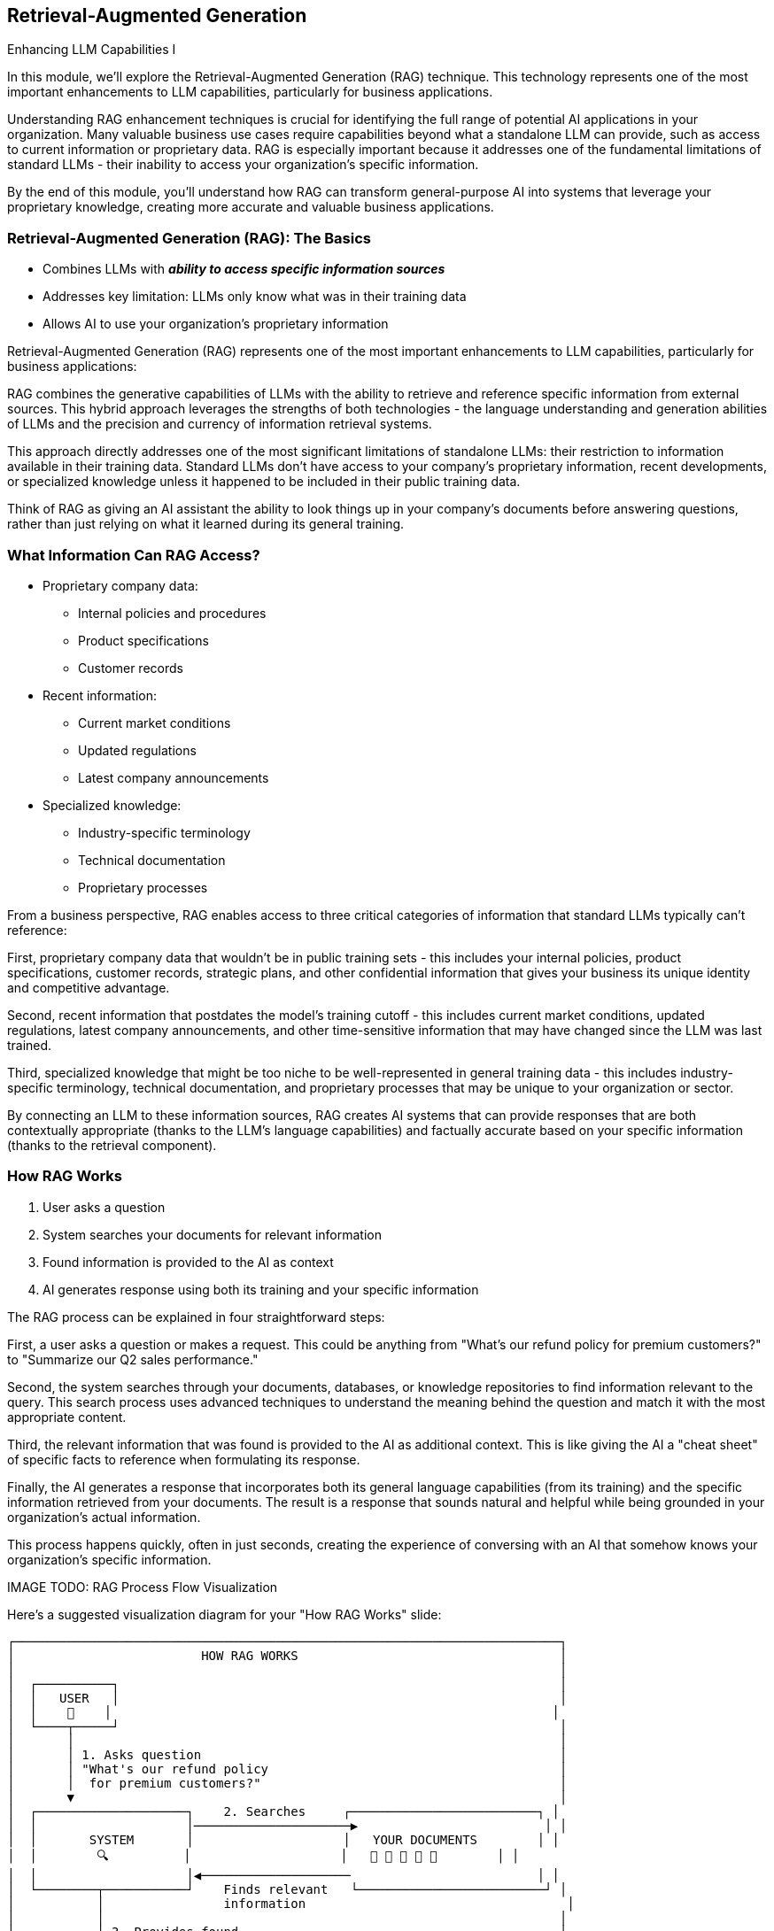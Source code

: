 == Retrieval-Augmented Generation

[.h4-style]
Enhancing LLM Capabilities I

[.notes]
--
In this module, we'll explore the Retrieval-Augmented Generation (RAG) technique. This technology represents one of the most important enhancements to LLM capabilities, particularly for business applications.

Understanding RAG enhancement techniques is crucial for identifying the full range of potential AI applications in your organization. Many valuable business use cases require capabilities beyond what a standalone LLM can provide, such as access to current information or proprietary data. RAG is especially important because it addresses one of the fundamental limitations of standard LLMs - their inability to access your organization's specific information.

By the end of this module, you'll understand how RAG can transform general-purpose AI into systems that leverage your proprietary knowledge, creating more accurate and valuable business applications.
--

=== Retrieval-Augmented Generation (RAG): The Basics

* Combines LLMs with **_ability to access specific information sources_**
* Addresses key limitation: LLMs only know what was in their training data
* Allows AI to use your organization's proprietary information

[.notes]
--
Retrieval-Augmented Generation (RAG) represents one of the most important enhancements to LLM capabilities, particularly for business applications:

RAG combines the generative capabilities of LLMs with the ability to retrieve and reference specific information from external sources. This hybrid approach leverages the strengths of both technologies - the language understanding and generation abilities of LLMs and the precision and currency of information retrieval systems.

This approach directly addresses one of the most significant limitations of standalone LLMs: their restriction to information available in their training data. Standard LLMs don't have access to your company's proprietary information, recent developments, or specialized knowledge unless it happened to be included in their public training data.

Think of RAG as giving an AI assistant the ability to look things up in your company's documents before answering questions, rather than just relying on what it learned during its general training.
--


=== What Information Can RAG Access?

* Proprietary company data:
  ** Internal policies and procedures
  ** Product specifications
  ** Customer records
* Recent information:
  ** Current market conditions
  ** Updated regulations
  ** Latest company announcements
* Specialized knowledge:
  ** Industry-specific terminology
  ** Technical documentation
  ** Proprietary processes

[.notes]
--
From a business perspective, RAG enables access to three critical categories of information that standard LLMs typically can't reference:

First, proprietary company data that wouldn't be in public training sets - this includes your internal policies, product specifications, customer records, strategic plans, and other confidential information that gives your business its unique identity and competitive advantage.

Second, recent information that postdates the model's training cutoff - this includes current market conditions, updated regulations, latest company announcements, and other time-sensitive information that may have changed since the LLM was last trained.

Third, specialized knowledge that might be too niche to be well-represented in general training data - this includes industry-specific terminology, technical documentation, and proprietary processes that may be unique to your organization or sector.

By connecting an LLM to these information sources, RAG creates AI systems that can provide responses that are both contextually appropriate (thanks to the LLM's language capabilities) and factually accurate based on your specific information (thanks to the retrieval component).
--

=== How RAG Works

1. User asks a question
2. System searches your documents for relevant information
3. Found information is provided to the AI as context
4. AI generates response using both its training and your specific information

[.notes]
--
The RAG process can be explained in four straightforward steps:

First, a user asks a question or makes a request. This could be anything from "What's our refund policy for premium customers?" to "Summarize our Q2 sales performance."

Second, the system searches through your documents, databases, or knowledge repositories to find information relevant to the query. This search process uses advanced techniques to understand the meaning behind the question and match it with the most appropriate content.

Third, the relevant information that was found is provided to the AI as additional context. This is like giving the AI a "cheat sheet" of specific facts to reference when formulating its response.

Finally, the AI generates a response that incorporates both its general language capabilities (from its training) and the specific information retrieved from your documents. The result is a response that sounds natural and helpful while being grounded in your organization's actual information.

This process happens quickly, often in just seconds, creating the experience of conversing with an AI that somehow knows your organization's specific information.

IMAGE TODO: RAG Process Flow Visualization

Here's a suggested visualization diagram for your "How RAG Works" slide:

```
┌─────────────────────────────────────────────────────────────────────────┐
│                         HOW RAG WORKS                                   │
│                                                                         │
│  ┌──────────┐                                                           │
│  │   USER   │                                                           │
│  │    👤    │                                                           │
│  └────┬─────┘                                                           │
│       │                                                                 │
│       │ 1. Asks question                                                │
│       │ "What's our refund policy                                       │
│       │  for premium customers?"                                        │
│       ▼                                                                 │
│  ┌────────────────────┐    2. Searches     ┌─────────────────────────┐ │
│  │                    │─────────────────────▶                         │ │
│  │       SYSTEM       │                    │   YOUR DOCUMENTS        │ │
│  │        🔍          │                    │   📄 📄 📄 📄 📄        │ │
│  │                    │◀────────────────────                         │ │
│  └────────┬───────────┘    Finds relevant   └─────────────────────────┘ │
│           │                information                                   │
│           │                                                             │
│           │ 3. Provides found                                           │
│           │    information as context                                   │
│           ▼                                                             │
│  ┌────────────────────┐                                                 │
│  │                    │                                                 │
│  │        LLM         │                                                 │
│  │        🧠          │                                                 │
│  │                    │                                                 │
│  └────────┬───────────┘                                                 │
│           │                                                             │
│           │ 4. Generates response using                                 │
│           │    both training & specific info                            │
│           ▼                                                             │
│  ┌────────────────────────────────────────────────────────────────┐    │
│  │ "For premium customers, our policy allows full refunds within   │    │
│  │  30 days of purchase with no restocking fee, as outlined in     │    │
│  │  our 2023 Customer Service Guidelines."                         │    │
│  └────────────────────────────────────────────────────────────────┘    │
└─────────────────────────────────────────────────────────────────────────┘
```

## Key Elements:

1. **User (with icon)**: Represents the person asking the question
   
2. **Question**: Shows an example question ("What's our refund policy for premium customers?")
   
3. **System (with search icon)**: Represents the RAG system that processes the query
   
4. **Document Repository (with document icons)**: Represents your organization's information
   
5. **Bidirectional Arrow**: Shows the search and retrieval process
   
6. **LLM (with brain icon)**: Represents the large language model
   
7. **Response Box**: Shows an example response that incorporates specific information

8. **Numbered Steps**: Clear labels for each of the four steps in the process

## Design Recommendations:

1. **Use a Linear Flow**: The vertical flow makes the process easy to follow from top to bottom

2. **Include Icons**: Simple icons (person, magnifying glass, documents, brain) make the components instantly recognizable

3. **Show Example Text**: Including an example question and response makes the abstract process concrete

4. **Highlight the Four Steps**: Clearly number and label each step to match your bullet points

5. **Color Coding**: Consider using different colors for:
   - User/question (blue)
   - Document repository (green)
   - LLM (purple)
   - Response (highlighted box)

This visualization effectively shows how RAG connects a user's question to your organization's specific information through the LLM, resulting in accurate, contextually relevant responses. The diagram is simple enough for business professionals to understand while accurately representing the technical process.
--

=== RAG Building Blocks

* Document storage: Where your information lives
* Vector embeddings: How content is prepared for searching
* Retrieval mechanism: How relevant information is found
* LLM integration: How everything comes together
* Integral AI Studio provides these through a no-code **Memory Management** UI interface

[.notes]
--
While business users don't need to understand all the technical details, it's helpful to know the basic building blocks of a RAG system:

Document storage is where your information lives - this could be document repositories, databases, knowledge bases, or other structured and unstructured data sources within your organization.

Vector embeddings are how content is prepared for searching - this involves converting text into numerical representations that capture meaning, allowing the system to find information based on concepts rather than just keywords.

The retrieval mechanism is how relevant information is found when a query comes in - it matches the query with the most semantically similar content in your knowledge base.

LLM integration is how everything comes together - connecting the retrieved information with the language model to generate coherent, accurate responses.

Platforms like Integral AI Studio simplify this process through user-friendly interfaces like Memory Management, allowing business users to implement RAG systems without needing to understand all the technical components. These tools handle the complex work of processing documents, creating embeddings, and connecting everything to the LLM.

IMAGE TODO: RAG Building Blocks Visualization

Here's a suggested visualization diagram for your RAG Building Blocks slide:

```
┌─────────────────────────────────────────────────────────────┐
│                      RAG ARCHITECTURE                        │
│                                                             │
│  ┌───────────────┐      ┌───────────────┐                   │
│  │  DOCUMENT     │      │   VECTOR      │                   │
│  │  STORAGE      │─────▶│   EMBEDDINGS  │                   │
│  │               │      │               │                   │
│  │ [Document     │      │ [Mathematical │                   │
│  │  icons/files] │      │  representation]                  │
│  └───────────────┘      └───────┬───────┘                   │
│                                 │                           │
│                                 ▼                           │
│  ┌───────────────┐      ┌───────────────┐     ┌──────────┐ │
│  │    USER       │      │  RETRIEVAL    │     │          │ │
│  │    QUERY      │─────▶│  MECHANISM    │────▶│   LLM    │ │
│  │               │      │               │     │          │ │
│  │ [Question     │      │ [Search       │     │ [Brain   │ │
│  │  mark icon]   │      │  icon]        │     │  icon]   │ │
│  └───────────────┘      └───────────────┘     └────┬─────┘ │
│                                                    │       │
│                                                    ▼       │
│                                            ┌───────────────┐│
│                                            │   RESPONSE    ││
│                                            │               ││
│                                            │ [Answer       ││
│                                            │  document]    ││
│                                            └───────────────┘│
└─────────────────────────────────────────────────────────────┘
   ┌───────────────────────────────────────────────────────┐
   │       INTEGRAL AI STUDIO MEMORY MANAGEMENT            │
   │       [Simple UI interface representation]            │
   └───────────────────────────────────────────────────────┘
```

## Key Elements to Include:

1. **Document Storage**: Show document icons or file folders to represent your organization's information repositories.

2. **Vector Embeddings**: Visualize this with a mathematical representation - perhaps document text transforming into numerical vectors (could be shown as document icons converting to number sequences).

3. **Retrieval Mechanism**: Depict this as a search or matching function that connects user queries with the vector database. 

4. **LLM Integration**: Show this as the AI brain that processes both the query and the retrieved information.

5. **Response Generation**: The final output that combines the LLM's knowledge with the retrieved information.

6. **Flow Arrows**: Clear directional arrows showing the process flow from documents to embeddings to retrieval to LLM to response.

7. **Integral AI Studio Interface**: Show this as a simplified UI layer at the bottom that abstracts all the complexity above into a user-friendly interface.

## Design Recommendations:

1. Use a color scheme that differentiates the four main building blocks (document storage, embeddings, retrieval, LLM).

2. Keep the visual clean and minimalist - business users need to understand the concept, not technical details.

3. Consider using icons that intuitively represent each component (documents, mathematical symbols for embeddings, magnifying glass for retrieval, brain for LLM).

4. Add a "No-Code UI" label or visual element to emphasize that Integral AI Studio makes this accessible without technical expertise.

This visualization will help business users understand the components of RAG while emphasizing that they don't need to manage the technical complexity themselves thanks to the Memory Management interface.
--

=== RAG: Business Applications

* *Knowledge management*: Making company information easily accessible
* *Customer support*: Accurate responses about products and policies
* *Compliance*: Ensuring responses reflect current regulations
* *Research*: Finding insights across multiple documents
* *Documentation*: Creating and maintaining technical materials
* *Training*: Developing customized learning resources

[.notes]
--
RAG enables numerous valuable business applications:

Knowledge management applications make vast repositories of organizational knowledge accessible through simple questions. Employees can ask about internal policies, procedures, or historical decisions and receive accurate answers without having to search through multiple documents.

For customer support, RAG enables more accurate responses by grounding AI outputs in your actual product documentation and company policies. This reduces the risk of incorrect information being provided to customers.

Compliance applications benefit from RAG's ability to incorporate the latest regulatory information, ensuring that AI-generated content adheres to current requirements and standards.

Research applications use RAG to find connections across multiple documents, identifying insights that might be difficult to discover when dealing with large volumes of information.

Documentation applications help create and maintain technical and process documentation, ensuring consistency while reducing manual effort.

Training applications can develop customized learning materials that incorporate organizational knowledge and best practices, making skill development more effective.

The common thread across all these applications is that they become possible when AI can access, understand, and utilize your organization's specific information - which is exactly what RAG enables.
--

=== Summary

* Combines LLMs with real-time access to proprietary, current, and specialized information
* Fills the gaps of standalone LLMs by dynamically retrieving relevant data
* Built on key components: document storage, vector embeddings, retrieval mechanisms, and LLM integration
* Empowers business applications in knowledge management, customer support, compliance, research, documentation, and training

[.notes]
--
This module demonstrated how Retrieval-Augmented Generation (RAG) transforms general-purpose LLMs into tailored AI systems with access to your organization’s specific information. By integrating document repositories, vector embeddings, and an effective retrieval mechanism, RAG ensures that the language model can reference up-to-date and proprietary data - overcoming the limitations inherent in traditional LLMs. This approach not only boosts the accuracy and relevance of responses but also enables a wide range of business applications such as streamlined knowledge management, enhanced customer support, and improved compliance and research. The slide encapsulates the RAG process and technology stack, emphasizing its strategic value for modern organizations.
--